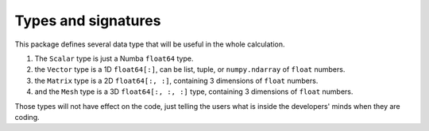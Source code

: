 ====================
Types and signatures
====================

This package defines several data type that will be useful in the whole calculation.

1. The ``Scalar`` type is just a Numba ``float64`` type.
2. the ``Vector`` type is a 1D ``float64[:]``, can be list, tuple, or ``numpy.ndarray`` of ``float`` numbers.
3. the ``Matrix`` type is a 2D ``float64[:, :]``, containing 3 dimensions of ``float`` numbers.
4. and the ``Mesh`` type is a 3D ``float64[:, :, :]`` type, containing 3 dimensions of ``float`` numbers.

Those types will not have effect on the code, just telling the users what is inside the developers' minds
when they are coding.